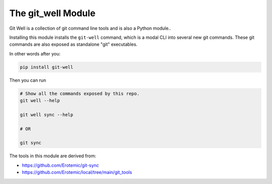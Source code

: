 The git_well Module
===================


|Pypi| |PypiDownloads| |GithubActions| |Codecov|

Git Well is a collection of git command line tools and is also a Python
module..

Installing this module installs the ``git-well`` command, which is a modal CLI
into several new git commands. These git commands are also exposed as
standalone "git" executables.

In other words after you:

.. code:: bash

   pip install git-well


Then you can run

.. code:: bash

   # Show all the commands exposed by this repo.
   git well --help

   git well sync --help

   # OR

   git sync



The tools in this module are derived from:

* https://github.com/Erotemic/git-sync
* https://github.com/Erotemic/local/tree/main/git_tools



.. |Pypi| image:: https://img.shields.io/pypi/v/git_well.svg
    :target: https://pypi.python.org/pypi/git_well

.. |PypiDownloads| image:: https://img.shields.io/pypi/dm/git_well.svg
    :target: https://pypistats.org/packages/git_well

.. |GithubActions| image:: https://github.com/Erotemic/git_well/actions/workflows/tests.yml/badge.svg?branch=main
    :target: https://github.com/Erotemic/git_well/actions?query=branch%3Amain

.. |Codecov| image:: https://codecov.io/github/Erotemic/git_well/badge.svg?branch=main&service=github
    :target: https://codecov.io/github/Erotemic/git_well?branch=main
